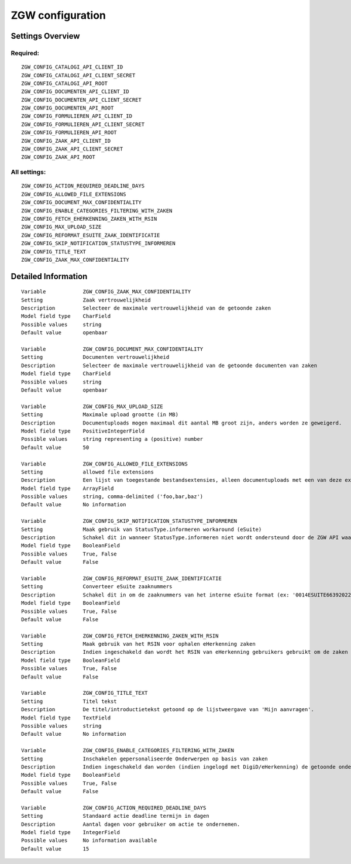 .. _zgw:


=================
ZGW configuration
=================


Settings Overview
=================

Required:
"""""""""

::

    ZGW_CONFIG_CATALOGI_API_CLIENT_ID
    ZGW_CONFIG_CATALOGI_API_CLIENT_SECRET
    ZGW_CONFIG_CATALOGI_API_ROOT
    ZGW_CONFIG_DOCUMENTEN_API_CLIENT_ID
    ZGW_CONFIG_DOCUMENTEN_API_CLIENT_SECRET
    ZGW_CONFIG_DOCUMENTEN_API_ROOT
    ZGW_CONFIG_FORMULIEREN_API_CLIENT_ID
    ZGW_CONFIG_FORMULIEREN_API_CLIENT_SECRET
    ZGW_CONFIG_FORMULIEREN_API_ROOT
    ZGW_CONFIG_ZAAK_API_CLIENT_ID
    ZGW_CONFIG_ZAAK_API_CLIENT_SECRET
    ZGW_CONFIG_ZAAK_API_ROOT
    


All settings:
"""""""""""""

::

    ZGW_CONFIG_ACTION_REQUIRED_DEADLINE_DAYS
    ZGW_CONFIG_ALLOWED_FILE_EXTENSIONS
    ZGW_CONFIG_DOCUMENT_MAX_CONFIDENTIALITY
    ZGW_CONFIG_ENABLE_CATEGORIES_FILTERING_WITH_ZAKEN
    ZGW_CONFIG_FETCH_EHERKENNING_ZAKEN_WITH_RSIN
    ZGW_CONFIG_MAX_UPLOAD_SIZE
    ZGW_CONFIG_REFORMAT_ESUITE_ZAAK_IDENTIFICATIE
    ZGW_CONFIG_SKIP_NOTIFICATION_STATUSTYPE_INFORMEREN
    ZGW_CONFIG_TITLE_TEXT
    ZGW_CONFIG_ZAAK_MAX_CONFIDENTIALITY
    


Detailed Information
====================

::

    Variable            ZGW_CONFIG_ZAAK_MAX_CONFIDENTIALITY
    Setting             Zaak vertrouwelijkheid
    Description         Selecteer de maximale vertrouwelijkheid van de getoonde zaken
    Model field type    CharField
    Possible values     string
    Default value       openbaar
    
    Variable            ZGW_CONFIG_DOCUMENT_MAX_CONFIDENTIALITY
    Setting             Documenten vertrouwelijkheid
    Description         Selecteer de maximale vertrouwelijkheid van de getoonde documenten van zaken
    Model field type    CharField
    Possible values     string
    Default value       openbaar
    
    Variable            ZGW_CONFIG_MAX_UPLOAD_SIZE
    Setting             Maximale upload grootte (in MB)
    Description         Documentuploads mogen maximaal dit aantal MB groot zijn, anders worden ze geweigerd.
    Model field type    PositiveIntegerField
    Possible values     string representing a (positive) number
    Default value       50
    
    Variable            ZGW_CONFIG_ALLOWED_FILE_EXTENSIONS
    Setting             allowed file extensions
    Description         Een lijst van toegestande bestandsextensies, alleen documentuploads met een van deze extensies worden toegelaten.
    Model field type    ArrayField
    Possible values     string, comma-delimited ('foo,bar,baz')
    Default value       No information
    
    Variable            ZGW_CONFIG_SKIP_NOTIFICATION_STATUSTYPE_INFORMEREN
    Setting             Maak gebruik van StatusType.informeren workaround (eSuite)
    Description         Schakel dit in wanneer StatusType.informeren niet wordt ondersteund door de ZGW API waar deze omgeving aan is gekoppeld (zoals de eSuite ZGW API)Hierdoor is het verplicht om per zaaktype aan te geven wanneer een inwoner hier een notificatie van dient te krijgen.
    Model field type    BooleanField
    Possible values     True, False
    Default value       False
    
    Variable            ZGW_CONFIG_REFORMAT_ESUITE_ZAAK_IDENTIFICATIE
    Setting             Converteer eSuite zaaknummers
    Description         Schakel dit in om de zaaknummers van het interne eSuite format (ex: '0014ESUITE66392022') om te zetten naar een toegankelijkere notatie ('6639-2022').
    Model field type    BooleanField
    Possible values     True, False
    Default value       False
    
    Variable            ZGW_CONFIG_FETCH_EHERKENNING_ZAKEN_WITH_RSIN
    Setting             Maak gebruik van het RSIN voor ophalen eHerkenning zaken
    Description         Indien ingeschakeld dan wordt het RSIN van eHerkenning gebruikers gebruikt om de zaken op te halen. Indien uitgeschakeld dan wordt het KVK nummer gebruikt om de zaken op te halen. Open Zaak hanteert conform de ZGW API specificatie de RSIN, de eSuite maakt gebruik van het KVK nummer.
    Model field type    BooleanField
    Possible values     True, False
    Default value       False
    
    Variable            ZGW_CONFIG_TITLE_TEXT
    Setting             Titel tekst
    Description         De titel/introductietekst getoond op de lijstweergave van 'Mijn aanvragen'.
    Model field type    TextField
    Possible values     string
    Default value       No information
    
    Variable            ZGW_CONFIG_ENABLE_CATEGORIES_FILTERING_WITH_ZAKEN
    Setting             Inschakelen gepersonaliseerde Onderwerpen op basis van zaken
    Description         Indien ingeschakeld dan worden (indien ingelogd met DigiD/eHerkenning) de getoonde onderwerpen op de Homepage bepaald op basis van de zaken van de gebruiker
    Model field type    BooleanField
    Possible values     True, False
    Default value       False
    
    Variable            ZGW_CONFIG_ACTION_REQUIRED_DEADLINE_DAYS
    Setting             Standaard actie deadline termijn in dagen
    Description         Aantal dagen voor gebruiker om actie te ondernemen.
    Model field type    IntegerField
    Possible values     No information available
    Default value       15
    
    